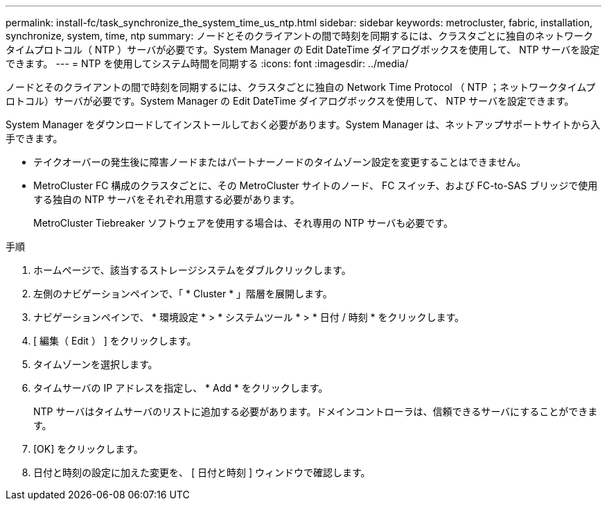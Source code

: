 ---
permalink: install-fc/task_synchronize_the_system_time_us_ntp.html 
sidebar: sidebar 
keywords: metrocluster, fabric, installation, synchronize, system, time, ntp 
summary: ノードとそのクライアントの間で時刻を同期するには、クラスタごとに独自のネットワークタイムプロトコル（ NTP ）サーバが必要です。System Manager の Edit DateTime ダイアログボックスを使用して、 NTP サーバを設定できます。 
---
= NTP を使用してシステム時間を同期する
:icons: font
:imagesdir: ../media/


[role="lead"]
ノードとそのクライアントの間で時刻を同期するには、クラスタごとに独自の Network Time Protocol （ NTP ；ネットワークタイムプロトコル）サーバが必要です。System Manager の Edit DateTime ダイアログボックスを使用して、 NTP サーバを設定できます。

System Manager をダウンロードしてインストールしておく必要があります。System Manager は、ネットアップサポートサイトから入手できます。

* テイクオーバーの発生後に障害ノードまたはパートナーノードのタイムゾーン設定を変更することはできません。
* MetroCluster FC 構成のクラスタごとに、その MetroCluster サイトのノード、 FC スイッチ、および FC-to-SAS ブリッジで使用する独自の NTP サーバをそれぞれ用意する必要があります。
+
MetroCluster Tiebreaker ソフトウェアを使用する場合は、それ専用の NTP サーバも必要です。



.手順
. ホームページで、該当するストレージシステムをダブルクリックします。
. 左側のナビゲーションペインで、「 * Cluster * 」階層を展開します。
. ナビゲーションペインで、 * 環境設定 * > * システムツール * > * 日付 / 時刻 * をクリックします。
. [ 編集（ Edit ） ] をクリックします。
. タイムゾーンを選択します。
. タイムサーバの IP アドレスを指定し、 * Add * をクリックします。
+
NTP サーバはタイムサーバのリストに追加する必要があります。ドメインコントローラは、信頼できるサーバにすることができます。

. [OK] をクリックします。
. 日付と時刻の設定に加えた変更を、 [ 日付と時刻 ] ウィンドウで確認します。

